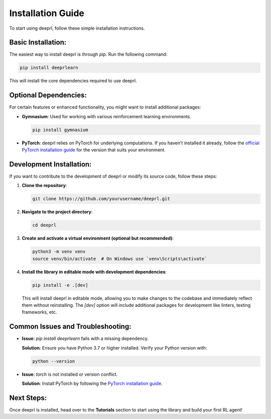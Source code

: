 Installation Guide
==================

To start using deeprl, follow these simple installation instructions.

**Basic Installation:**
-----------------------
The easiest way to install deeprl is through `pip`. Run the following command:

.. code-block:: bash

    pip install deeprlearn

This will install the core dependencies required to use deeprl.

**Optional Dependencies:**
--------------------------
For certain features or enhanced functionality, you might want to install additional packages:

- **Gymnasium**: Used for working with various reinforcement learning environments.
  
  .. code-block:: bash

      pip install gymnasium

- **PyTorch**: deeprl relies on PyTorch for underlying computations. If you haven't installed it already, follow the `official PyTorch installation guide <https://pytorch.org/get-started/locally/>`_ for the version that suits your environment.

**Development Installation:**
-----------------------------
If you want to contribute to the development of deeprl or modify its source code, follow these steps:

1. **Clone the repository**:

   .. code-block:: bash

       git clone https://github.com/yourusername/deeprl.git

2. **Navigate to the project directory**:

   .. code-block:: bash

       cd deeprl

3. **Create and activate a virtual environment (optional but recommended)**:

   .. code-block:: bash

       python3 -m venv venv
       source venv/bin/activate  # On Windows use `venv\Scripts\activate`

4. **Install the library in editable mode with development dependencies**:

   .. code-block:: bash

       pip install -e .[dev]

   This will install deeprl in editable mode, allowing you to make changes to the codebase and immediately reflect them without reinstalling. The `[dev]` option will include additional packages for development like linters, testing frameworks, etc.

**Common Issues and Troubleshooting:**
--------------------------------------
- **Issue**: *pip install deeprlearn* fails with a missing dependency.
  
  **Solution**: Ensure you have Python 3.7 or higher installed. Verify your Python version with:

  .. code-block:: bash

      python --version

- **Issue**: `torch` is not installed or version conflict.

  **Solution**: Install PyTorch by following the `PyTorch installation guide <https://pytorch.org/get-started/locally/>`_.

**Next Steps:**
---------------
Once deeprl is installed, head over to the **Tutorials** section to start using the library and build your first RL agent!
